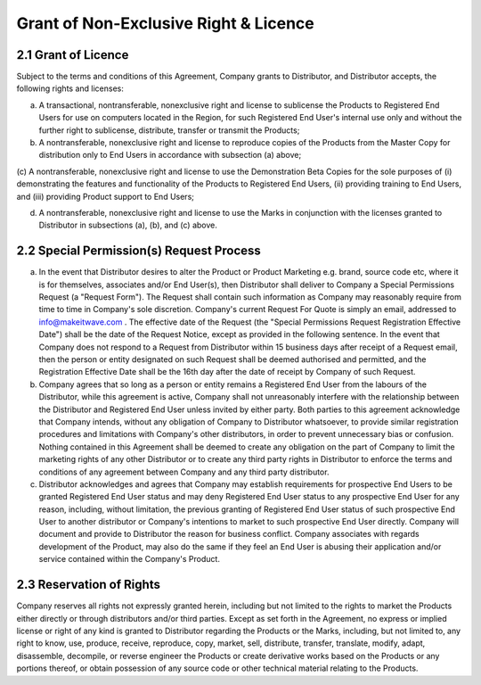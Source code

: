 Grant of Non-Exclusive Right & Licence
======================================================================

2.1 Grant of Licence
~~~~~~~~~~~~~~~~~~~~~~~~~~~~~~~~~~~~~~~~~~~~~~~~~~~~~~~~

Subject to the terms and conditions of this Agreement, Company grants to Distributor, and Distributor accepts, the following rights and licenses:

(a)	A transactional, nontransferable, nonexclusive right and license to sublicense the Products to Registered End Users for use on computers located in the Region, for such Registered End User's internal use only and without the further right to sublicense, distribute, transfer or transmit the Products;

(b)	A nontransferable, nonexclusive right and license to reproduce copies of the Products from the Master Copy for distribution only to End Users in accordance with subsection (a) above;

(c)	A nontransferable, nonexclusive right and license to use the Demonstration Beta
Copies for the sole purposes of (i) demonstrating the features and functionality of the Products to Registered End Users, (ii) providing training to End Users, and (iii) providing Product support to
End Users;

(d)	A nontransferable, nonexclusive right and license to use the Marks in conjunction with the licenses granted to Distributor in subsections (a), (b), and (c) above.
 

2.2 Special Permission(s) Request Process
~~~~~~~~~~~~~~~~~~~~~~~~~~~~~~~~~~~~~~~~~~~~~~~~~~~~~~~~~~~~~~~ 

(a)	In the event that Distributor desires to alter the Product or Product Marketing e.g. brand, source code etc, where it is for themselves, associates and/or End User(s), then Distributor shall deliver to Company a Special Permissions Request (a "Request Form"). The Request shall contain such information as Company may reasonably require from time to time in Company's sole discretion. Company's current Request For Quote is simply an email, addressed to info@makeitwave.com .  The effective date of the Request  (the "Special Permissions Request Registration Effective Date") shall be the date of the Request Notice, except as provided in the following sentence. In the event that Company does not respond to a Request from Distributor within 15 business days after receipt of a Request email, then the person or entity designated on such Request shall be deemed authorised and permitted, and the Registration Effective Date  shall be the 16th day after the date of receipt by Company of such Request. 

(b)	Company agrees that so long as a person or entity remains a Registered End User from the  labours of the Distributor, while this agreement is active, Company shall not unreasonably interfere with the relationship between the Distributor and Registered End User unless invited by either party. Both parties to this agreement acknowledge that Company intends, without any obligation of Company to Distributor whatsoever, to provide similar registration procedures and limitations with Company's other distributors, in order to prevent unnecessary bias or confusion. Nothing contained in this Agreement shall be deemed to create any obligation on the part of Company to limit the marketing rights of any other Distributor or to create any third party rights in Distributor to enforce the terms and conditions of any agreement between Company and any third party distributor.

(c)	Distributor acknowledges and agrees that Company may establish requirements for prospective End Users to be granted Registered End User status and may deny Registered End User status to any prospective End User for any reason, including, without limitation, the previous granting of Registered End User status of such prospective End User to another distributor or Company's intentions to market to such prospective End User directly. Company will document and provide to Distributor the reason for business conflict. Company associates with regards development of the Product, may also do the same if they feel an End User is abusing their application and/or service contained within the Company's Product.


2.3 Reservation of Rights
~~~~~~~~~~~~~~~~~~~~~~~~~~~~~~~~~~~~~~~~~~~~~~~~~~~~

Company reserves all rights not expressly granted herein, including but not limited to the rights to market the Products either directly or through distributors and/or third parties. Except as set forth in the Agreement, no express or implied license or right of any kind is granted to Distributor regarding the Products or the Marks, including, but not limited to, any right to know, use, produce, receive, reproduce, copy, market, sell, distribute, transfer, translate, modify, adapt, disassemble, decompile, or reverse engineer the Products or create derivative works based on the Products or any portions thereof, or obtain possession of any source code or other technical material relating to the Products.



